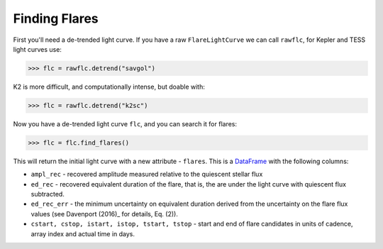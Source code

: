 Finding Flares
=====

First you'll need a de-trended light curve. If you have a raw ``FlareLightCurve`` we can call ``rawflc``, for Kepler and TESS light curves use:

>>> flc = rawflc.detrend("savgol")

K2 is more difficult, and computationally intense, but doable with:

>>> flc = rawflc.detrend("k2sc")

Now you have a de-trended light curve ``flc``, and you can search it for flares:

>>> flc = flc.find_flares()

This will return the initial light curve with a new attribute - ``flares``. This is a DataFrame_ with the following columns:

* ``ampl_rec`` - recovered amplitude measured relative to the quiescent stellar flux
* ``ed_rec`` - recovered equivalent duration of the flare, that is, the are under the light curve with quiescent flux subtracted.
* ``ed_rec_err`` - the minimum uncertainty on equivalent duration derived from the uncertainty on the flare flux values (see Davenport (2016)_ for details, Eq. (2)).
* ``cstart, cstop, istart, istop, tstart, tstop`` - start and end of flare candidates in units of cadence, array index and actual time in days.



.. _DataFrame: https://pandas.pydata.org/pandas-docs/stable/reference/api/pandas.DataFrame.html
.. _Davenport (2016): https://iopscience.iop.org/article/10.3847/0004-637X/829/1/23
